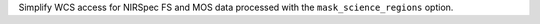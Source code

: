 Simplify WCS access for NIRSpec FS and MOS data processed with the ``mask_science_regions`` option.
